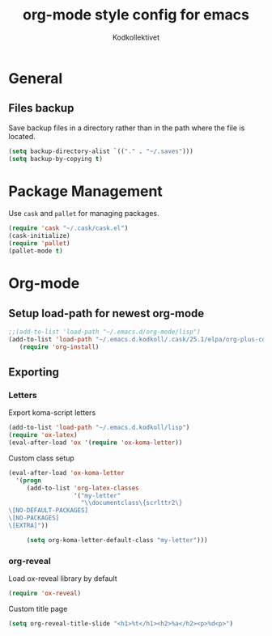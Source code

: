 #+TITLE: org-mode style config for emacs
#+AUTHOR: Kodkollektivet
#+EMAIL: info@kodkollektivet.se
#+STARTUP: indent

* General
** Files backup
  Save backup files in a directory rather than in the path where the file is located.

  #+BEGIN_SRC emacs-lisp
    (setq backup-directory-alist `(("." . "~/.saves")))
    (setq backup-by-copying t)
  #+END_SRC
* Package Management

Use =cask= and =pallet= for managing packages.

#+BEGIN_SRC emacs-lisp
(require 'cask "~/.cask/cask.el")
(cask-initialize)
(require 'pallet)
(pallet-mode t)
#+END_SRC
* Org-mode
** Setup load-path for newest org-mode

   #+BEGIN_SRC emacs-lisp
  ;;(add-to-list 'load-path "~/.emacs.d/org-mode/lisp")
  (add-to-list 'load-path "~/.emacs.d.kodkoll/.cask/25.1/elpa/org-plus-contrib-20170210")
     (require 'org-install)
   #+END_SRC

** Exporting
*** Letters

Export koma-script letters

#+BEGIN_SRC emacs-lisp
   (add-to-list 'load-path "~/.emacs.d.kodkoll/lisp")
   (require 'ox-latex)
   (eval-after-load 'ox '(require 'ox-koma-letter))
#+END_SRC

Custom class setup

#+BEGIN_SRC emacs-lisp
(eval-after-load 'ox-koma-letter
  '(progn
     (add-to-list 'org-latex-classes
                  '("my-letter"
                    "\\documentclass\{scrlttr2\}
\[NO-DEFAULT-PACKAGES]
\[NO-PACKAGES]
\[EXTRA]"))

     (setq org-koma-letter-default-class "my-letter")))
#+END_SRC

*** org-reveal

Load ox-reveal library by default

#+BEGIN_SRC emacs-lisp
(require 'ox-reveal)
#+END_SRC

Custom title page

#+BEGIN_SRC emacs-lisp
(setq org-reveal-title-slide "<h1>%t</h1><h2>%a</h2><p>%d<p>")
#+END_SRC

